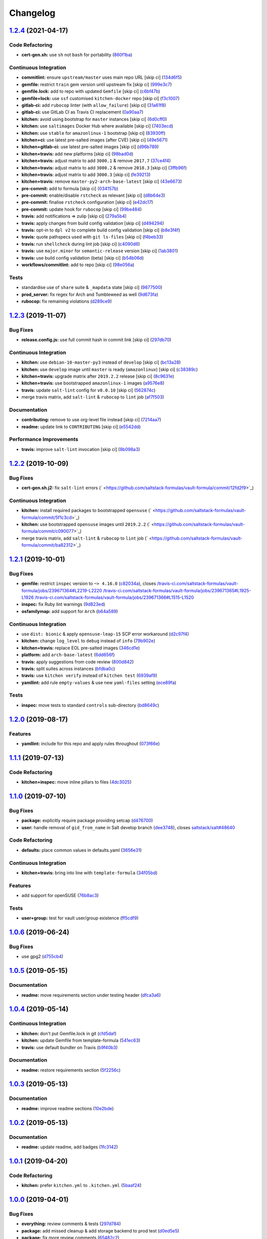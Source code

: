 
Changelog
=========

`1.2.4 <https://github.com/saltstack-formulas/vault-formula/compare/v1.2.3...v1.2.4>`_ (2021-04-17)
-------------------------------------------------------------------------------------------------------

Code Refactoring
^^^^^^^^^^^^^^^^


* **cert-gen.sh:** use ``sh`` not ``bash`` for portability (\ `860f1ba <https://github.com/saltstack-formulas/vault-formula/commit/860f1ba897b7cc7697786ad771f581eb4b41357e>`_\ )

Continuous Integration
^^^^^^^^^^^^^^^^^^^^^^


* **commitlint:** ensure ``upstream/master`` uses main repo URL [skip ci] (\ `134d6f5 <https://github.com/saltstack-formulas/vault-formula/commit/134d6f5c88ca3652dd9719fae57c1b72c248fe48>`_\ )
* **gemfile:** restrict ``train`` gem version until upstream fix [skip ci] (\ `999e3c7 <https://github.com/saltstack-formulas/vault-formula/commit/999e3c7456becf3473776baeb9ac5a11e575922a>`_\ )
* **gemfile.lock:** add to repo with updated ``Gemfile`` [skip ci] (\ `c6bf47b <https://github.com/saltstack-formulas/vault-formula/commit/c6bf47b84525ada706d386a72bf29205c4bffc45>`_\ )
* **gemfile+lock:** use ``ssf`` customised ``kitchen-docker`` repo [skip ci] (\ `f3c1007 <https://github.com/saltstack-formulas/vault-formula/commit/f3c10079754aee725a54a15781d1ec5cb450fbf7>`_\ )
* **gitlab-ci:** add ``rubocop`` linter (with ``allow_failure``\ ) [skip ci] (\ `31a61f8 <https://github.com/saltstack-formulas/vault-formula/commit/31a61f88ee27c9703a7d274853d7bee6614aaa7e>`_\ )
* **gitlab-ci:** use GitLab CI as Travis CI replacement (\ `0a90aa7 <https://github.com/saltstack-formulas/vault-formula/commit/0a90aa782633570279d391cd2a398868c9f19ca3>`_\ )
* **kitchen:** avoid using bootstrap for ``master`` instances [skip ci] (\ `6d0cff0 <https://github.com/saltstack-formulas/vault-formula/commit/6d0cff052848a3c9a1334b65112e27c6caba5b91>`_\ )
* **kitchen:** use ``saltimages`` Docker Hub where available [skip ci] (\ `7403ecd <https://github.com/saltstack-formulas/vault-formula/commit/7403ecda559f3133f66005dca29ef832b0f44a45>`_\ )
* **kitchen:** use ``stable`` for ``amazonlinux-1`` bootstrap [skip ci] (\ `83930ff <https://github.com/saltstack-formulas/vault-formula/commit/83930ff0bc62f9cfe5cef161b7c735c02b9e1745>`_\ )
* **kitchen+ci:** use latest pre-salted images (after CVE) [skip ci] (\ `49e5671 <https://github.com/saltstack-formulas/vault-formula/commit/49e56719cbf8ca03568196f7c95fa434229b1776>`_\ )
* **kitchen+gitlab-ci:** use latest pre-salted images [skip ci] (\ `d96b789 <https://github.com/saltstack-formulas/vault-formula/commit/d96b7899688677fbafc98f4fbdf8f987142b8e8c>`_\ )
* **kitchen+travis:** add new platforms [skip ci] (\ `98bad0d <https://github.com/saltstack-formulas/vault-formula/commit/98bad0d8eeeae9899bbde3a46062e03cc488a090>`_\ )
* **kitchen+travis:** adjust matrix to add ``3000.1`` & remove ``2017.7`` (\ `37ce4f4 <https://github.com/saltstack-formulas/vault-formula/commit/37ce4f4f5e5247c81630d04bade8f01c4cdd34a5>`_\ )
* **kitchen+travis:** adjust matrix to add ``3000.2`` & remove ``2018.3`` [skip ci] (\ `3ffb96f <https://github.com/saltstack-formulas/vault-formula/commit/3ffb96f20aa7b2b15897abc5998996972160eb41>`_\ )
* **kitchen+travis:** adjust matrix to add ``3000.3`` [skip ci] (\ `fe39213 <https://github.com/saltstack-formulas/vault-formula/commit/fe39213f1065bd950cd2ea44ee9706840031e915>`_\ )
* **kitchen+travis:** remove ``master-py2-arch-base-latest`` [skip ci] (\ `43e6673 <https://github.com/saltstack-formulas/vault-formula/commit/43e6673c14c99f4767b0fa80886c82efa8ab8fda>`_\ )
* **pre-commit:** add to formula [skip ci] (\ `034157b <https://github.com/saltstack-formulas/vault-formula/commit/034157bbea2bd5237ab0fcaab47b380b7fc441fd>`_\ )
* **pre-commit:** enable/disable ``rstcheck`` as relevant [skip ci] (\ `d8b64e3 <https://github.com/saltstack-formulas/vault-formula/commit/d8b64e3f7418d02c97e718506fc06b3e397bb9b3>`_\ )
* **pre-commit:** finalise ``rstcheck`` configuration [skip ci] (\ `e42dc17 <https://github.com/saltstack-formulas/vault-formula/commit/e42dc17e7af9dfa928b3caf211b222744067a3b7>`_\ )
* **pre-commit:** update hook for ``rubocop`` [skip ci] (\ `99be484 <https://github.com/saltstack-formulas/vault-formula/commit/99be48451b6a1093df4e34d0ec4d11e8248fd833>`_\ )
* **travis:** add notifications => zulip [skip ci] (\ `279a5b4 <https://github.com/saltstack-formulas/vault-formula/commit/279a5b447bb24af41c7a9964662d94c271273359>`_\ )
* **travis:** apply changes from build config validation [skip ci] (\ `d494294 <https://github.com/saltstack-formulas/vault-formula/commit/d494294a98171368cecfc95c5ef29ee4807c454d>`_\ )
* **travis:** opt-in to ``dpl v2`` to complete build config validation [skip ci] (\ `b8e3f4f <https://github.com/saltstack-formulas/vault-formula/commit/b8e3f4faa46e1b7e089cd4f4d7618bd2de855b0b>`_\ )
* **travis:** quote pathspecs used with ``git ls-files`` [skip ci] (\ `f4beb33 <https://github.com/saltstack-formulas/vault-formula/commit/f4beb3368dd319474b7ef3b517df23f24f902bc6>`_\ )
* **travis:** run ``shellcheck`` during lint job [skip ci] (\ `c4090d6 <https://github.com/saltstack-formulas/vault-formula/commit/c4090d695886352314677b5968949a6e9c7fc082>`_\ )
* **travis:** use ``major.minor`` for ``semantic-release`` version [skip ci] (\ `1ab3801 <https://github.com/saltstack-formulas/vault-formula/commit/1ab38018c69130a62c19006b81a324afdfc1bf67>`_\ )
* **travis:** use build config validation (beta) [skip ci] (\ `b54b06d <https://github.com/saltstack-formulas/vault-formula/commit/b54b06d8c4c13998107b8eaf5dafb93b3c785d98>`_\ )
* **workflows/commitlint:** add to repo [skip ci] (\ `98e056a <https://github.com/saltstack-formulas/vault-formula/commit/98e056ada33c8e0c5db4eb0e6a8227f0cfe829dc>`_\ )

Tests
^^^^^


* standardise use of ``share`` suite & ``_mapdata`` state [skip ci] (\ `9877500 <https://github.com/saltstack-formulas/vault-formula/commit/9877500f0a13bbb68d0b7f1e625e9587369e62ef>`_\ )
* **prod_server:** fix regex for Arch and Tumbleweed as well (\ `9d673fa <https://github.com/saltstack-formulas/vault-formula/commit/9d673fa81d1e25c98ee37e47c9380639b47c75c3>`_\ )
* **rubocop:** fix remaining violations (\ `d289ce9 <https://github.com/saltstack-formulas/vault-formula/commit/d289ce9303637efc58f13ce71ec521fcad05231e>`_\ )

`1.2.3 <https://github.com/saltstack-formulas/vault-formula/compare/v1.2.2...v1.2.3>`_ (2019-11-07)
-------------------------------------------------------------------------------------------------------

Bug Fixes
^^^^^^^^^


* **release.config.js:** use full commit hash in commit link [skip ci] (\ `297db70 <https://github.com/saltstack-formulas/vault-formula/commit/297db702a9956dbfb24c3a9eb484bff151cdb3c2>`_\ )

Continuous Integration
^^^^^^^^^^^^^^^^^^^^^^


* **kitchen:** use ``debian-10-master-py3`` instead of ``develop`` [skip ci] (\ `bc13a28 <https://github.com/saltstack-formulas/vault-formula/commit/bc13a28c4ca3a746dc9b79d87e66bd4cda566164>`_\ )
* **kitchen:** use ``develop`` image until ``master`` is ready (\ ``amazonlinux``\ ) [skip ci] (\ `c38389c <https://github.com/saltstack-formulas/vault-formula/commit/c38389c181dfb663c7783680f5f448676647882c>`_\ )
* **kitchen+travis:** upgrade matrix after ``2019.2.2`` release [skip ci] (\ `8c9631e <https://github.com/saltstack-formulas/vault-formula/commit/8c9631efeaee70843ce1e727b47582292a192f33>`_\ )
* **kitchen+travis:** use bootstrapped ``amazonlinux-1`` images (\ `a9576e8 <https://github.com/saltstack-formulas/vault-formula/commit/a9576e816b292cd47abe4c609b794b16f879cc87>`_\ )
* **travis:** update ``salt-lint`` config for ``v0.0.10`` [skip ci] (\ `562874c <https://github.com/saltstack-formulas/vault-formula/commit/562874c1eba10f8cd196ca3fb965cb11a3333950>`_\ )
* merge travis matrix, add ``salt-lint`` & ``rubocop`` to ``lint`` job (\ `af7f503 <https://github.com/saltstack-formulas/vault-formula/commit/af7f5037c0b15b481f1cfd3d24e18ab5faed5fb6>`_\ )

Documentation
^^^^^^^^^^^^^


* **contributing:** remove to use org-level file instead [skip ci] (\ `7214aa7 <https://github.com/saltstack-formulas/vault-formula/commit/7214aa7361104b183b16fea0b3bea0a1974ba46d>`_\ )
* **readme:** update link to ``CONTRIBUTING`` [skip ci] (\ `e5542dd <https://github.com/saltstack-formulas/vault-formula/commit/e5542dd3c4c1333340fa8f13ad1caf39f5552167>`_\ )

Performance Improvements
^^^^^^^^^^^^^^^^^^^^^^^^


* **travis:** improve ``salt-lint`` invocation [skip ci] (\ `8b098a3 <https://github.com/saltstack-formulas/vault-formula/commit/8b098a3a2729740c25e9204c150e8679ba8546bd>`_\ )

`1.2.2 <https://github.com/saltstack-formulas/vault-formula/compare/v1.2.1...v1.2.2>`_ (2019-10-09)
-------------------------------------------------------------------------------------------------------

Bug Fixes
^^^^^^^^^


* **cert-gen.sh.j2:** fix ``salt-lint`` errors (\ ` <https://github.com/saltstack-formulas/vault-formula/commit/12fd2f9>`_\ )

Continuous Integration
^^^^^^^^^^^^^^^^^^^^^^


* **kitchen:** install required packages to bootstrapped ``opensuse`` (\ ` <https://github.com/saltstack-formulas/vault-formula/commit/5f1c3cd>`_\ )
* **kitchen:** use bootstrapped ``opensuse`` images until ``2019.2.2`` (\ ` <https://github.com/saltstack-formulas/vault-formula/commit/c090077>`_\ )
* merge travis matrix, add ``salt-lint`` & ``rubocop`` to ``lint`` job (\ ` <https://github.com/saltstack-formulas/vault-formula/commit/ba82312>`_\ )

`1.2.1 <https://github.com/saltstack-formulas/vault-formula/compare/v1.2.0...v1.2.1>`_ (2019-10-01)
-------------------------------------------------------------------------------------------------------

Bug Fixes
^^^^^^^^^


* **gemfile:** restrict ``inspec`` version to ``~> 4.16.0`` (\ `c82034a <https://github.com/saltstack-formulas/vault-formula/commit/c82034a>`_\ ), closes `/travis-ci.com/saltstack-formulas/vault-formula/jobs/239671364#L2219-L2220 <https://github.com//travis-ci.com/saltstack-formulas/vault-formula/jobs/239671364/issues/L2219-L2220>`_ `/travis-ci.com/saltstack-formulas/vault-formula/jobs/239671365#L1925-L1926 <https://github.com//travis-ci.com/saltstack-formulas/vault-formula/jobs/239671365/issues/L1925-L1926>`_ `/travis-ci.com/saltstack-formulas/vault-formula/jobs/239671366#L1515-L1520 <https://github.com//travis-ci.com/saltstack-formulas/vault-formula/jobs/239671366/issues/L1515-L1520>`_
* **inspec:** fix Ruby lint warnings (\ `9d823ed <https://github.com/saltstack-formulas/vault-formula/commit/9d823ed>`_\ )
* **osfamilymap:** add support for ``Arch`` (\ `b64a589 <https://github.com/saltstack-formulas/vault-formula/commit/b64a589>`_\ )

Continuous Integration
^^^^^^^^^^^^^^^^^^^^^^


* use ``dist: bionic`` & apply ``opensuse-leap-15`` SCP error workaround (\ `d2c97f4 <https://github.com/saltstack-formulas/vault-formula/commit/d2c97f4>`_\ )
* **kitchen:** change ``log_level`` to ``debug`` instead of ``info`` (\ `79b902e <https://github.com/saltstack-formulas/vault-formula/commit/79b902e>`_\ )
* **kitchen+travis:** replace EOL pre-salted images (\ `346cd1e <https://github.com/saltstack-formulas/vault-formula/commit/346cd1e>`_\ )
* **platform:** add ``arch-base-latest`` (\ `6dd656f <https://github.com/saltstack-formulas/vault-formula/commit/6dd656f>`_\ )
* **travis:** apply suggestions from code review (\ `800d842 <https://github.com/saltstack-formulas/vault-formula/commit/800d842>`_\ )
* **travis:** split suites across instances (\ `bfdba0c <https://github.com/saltstack-formulas/vault-formula/commit/bfdba0c>`_\ )
* **travis:** use ``kitchen verify`` instead of ``kitchen test`` (\ `6939af9 <https://github.com/saltstack-formulas/vault-formula/commit/6939af9>`_\ )
* **yamllint:** add rule ``empty-values`` & use new ``yaml-files`` setting (\ `ece89fa <https://github.com/saltstack-formulas/vault-formula/commit/ece89fa>`_\ )

Tests
^^^^^


* **inspec:** move tests to standard ``controls`` sub-directory (\ `bd8649c <https://github.com/saltstack-formulas/vault-formula/commit/bd8649c>`_\ )

`1.2.0 <https://github.com/saltstack-formulas/vault-formula/compare/v1.1.1...v1.2.0>`_ (2019-08-17)
-------------------------------------------------------------------------------------------------------

Features
^^^^^^^^


* **yamllint:** include for this repo and apply rules throughout (\ `073f66e <https://github.com/saltstack-formulas/vault-formula/commit/073f66e>`_\ )

`1.1.1 <https://github.com/saltstack-formulas/vault-formula/compare/v1.1.0...v1.1.1>`_ (2019-07-13)
-------------------------------------------------------------------------------------------------------

Code Refactoring
^^^^^^^^^^^^^^^^


* **kitchen+inspec:** move inline pillars to files (\ `4dc3025 <https://github.com/saltstack-formulas/vault-formula/commit/4dc3025>`_\ )

`1.1.0 <https://github.com/saltstack-formulas/vault-formula/compare/v1.0.6...v1.1.0>`_ (2019-07-10)
-------------------------------------------------------------------------------------------------------

Bug Fixes
^^^^^^^^^


* **package:** explicitly require package providing setcap (\ `d476700 <https://github.com/saltstack-formulas/vault-formula/commit/d476700>`_\ )
* **user:** handle removal of ``gid_from_name`` in Salt develop branch (\ `dee3748 <https://github.com/saltstack-formulas/vault-formula/commit/dee3748>`_\ ), closes `saltstack/salt#48640 <https://github.com/saltstack/salt/issues/48640>`_

Code Refactoring
^^^^^^^^^^^^^^^^


* **defaults:** place common values in defaults.yaml (\ `3656e31 <https://github.com/saltstack-formulas/vault-formula/commit/3656e31>`_\ )

Continuous Integration
^^^^^^^^^^^^^^^^^^^^^^


* **kitchen+travis:** bring into line with ``template-formula`` (\ `34f05bd <https://github.com/saltstack-formulas/vault-formula/commit/34f05bd>`_\ )

Features
^^^^^^^^


* add support for openSUSE (\ `76b8ac3 <https://github.com/saltstack-formulas/vault-formula/commit/76b8ac3>`_\ )

Tests
^^^^^


* **user+group:** test for vault user/group existence (\ `ff5cdf9 <https://github.com/saltstack-formulas/vault-formula/commit/ff5cdf9>`_\ )

`1.0.6 <https://github.com/saltstack-formulas/vault-formula/compare/v1.0.5...v1.0.6>`_ (2019-06-24)
-------------------------------------------------------------------------------------------------------

Bug Fixes
^^^^^^^^^


* use gpg2 (\ `d755cb4 <https://github.com/saltstack-formulas/vault-formula/commit/d755cb4>`_\ )

`1.0.5 <https://github.com/saltstack-formulas/vault-formula/compare/v1.0.4...v1.0.5>`_ (2019-05-15)
-------------------------------------------------------------------------------------------------------

Documentation
^^^^^^^^^^^^^


* **readme:** move requirements section under testing header (\ `dfca3a6 <https://github.com/saltstack-formulas/vault-formula/commit/dfca3a6>`_\ )

`1.0.4 <https://github.com/saltstack-formulas/vault-formula/compare/v1.0.3...v1.0.4>`_ (2019-05-14)
-------------------------------------------------------------------------------------------------------

Continuous Integration
^^^^^^^^^^^^^^^^^^^^^^


* **kitchen:** don't put Gemfile.lock in git (\ `cfd5daf <https://github.com/saltstack-formulas/vault-formula/commit/cfd5daf>`_\ )
* **kitchen:** update Gemfile from template-formula (\ `541ec63 <https://github.com/saltstack-formulas/vault-formula/commit/541ec63>`_\ )
* **travis:** use default bundler on Travis (\ `b9f40b3 <https://github.com/saltstack-formulas/vault-formula/commit/b9f40b3>`_\ )

Documentation
^^^^^^^^^^^^^


* **readme:** restore requirements section (\ `5f2256c <https://github.com/saltstack-formulas/vault-formula/commit/5f2256c>`_\ )

`1.0.3 <https://github.com/saltstack-formulas/vault-formula/compare/v1.0.2...v1.0.3>`_ (2019-05-13)
-------------------------------------------------------------------------------------------------------

Documentation
^^^^^^^^^^^^^


* **readme:** improve readme sections (\ `10e2bde <https://github.com/saltstack-formulas/vault-formula/commit/10e2bde>`_\ )

`1.0.2 <https://github.com/saltstack-formulas/vault-formula/compare/v1.0.1...v1.0.2>`_ (2019-05-13)
-------------------------------------------------------------------------------------------------------

Documentation
^^^^^^^^^^^^^


* **readme:** update readme, add badges (\ `1fc3142 <https://github.com/saltstack-formulas/vault-formula/commit/1fc3142>`_\ )

`1.0.1 <https://github.com/saltstack-formulas/vault-formula/compare/v1.0.0...v1.0.1>`_ (2019-04-20)
-------------------------------------------------------------------------------------------------------

Code Refactoring
^^^^^^^^^^^^^^^^


* **kitchen:** prefer ``kitchen.yml`` to ``.kitchen.yml`` (\ `5baaf24 <https://github.com/saltstack-formulas/vault-formula/commit/5baaf24>`_\ )

`1.0.0 <https://github.com/saltstack-formulas/vault-formula/compare/v0.5.1...v1.0.0>`_ (2019-04-01)
-------------------------------------------------------------------------------------------------------

Bug Fixes
^^^^^^^^^


* **everything:** review comments & tests (\ `297d784 <https://github.com/saltstack-formulas/vault-formula/commit/297d784>`_\ )
* **package:** add missed cleanup & add storage backend to prod test (\ `d0ed5e5 <https://github.com/saltstack-formulas/vault-formula/commit/d0ed5e5>`_\ )
* **package:** fix more review comments (\ `65482c2 <https://github.com/saltstack-formulas/vault-formula/commit/65482c2>`_\ )
* **service:** re-add support for Ubuntu 14.04 and older (\ `1b1611f <https://github.com/saltstack-formulas/vault-formula/commit/1b1611f>`_\ )
* **upgrade:** upgrade procedure & add MacOS platform (\ `b7b0d1d <https://github.com/saltstack-formulas/vault-formula/commit/b7b0d1d>`_\ )

Code Refactoring
^^^^^^^^^^^^^^^^


* **everything:** overhaul to align with the template-formula (\ `15d4e34 <https://github.com/saltstack-formulas/vault-formula/commit/15d4e34>`_\ )
* **map.jinja:** cleanup map.jinja merge & add lookup (\ `a640f01 <https://github.com/saltstack-formulas/vault-formula/commit/a640f01>`_\ )
* **service:** move config watch statement as it breaks in dev_mode (\ `c6ce242 <https://github.com/saltstack-formulas/vault-formula/commit/c6ce242>`_\ )

Features
^^^^^^^^


* **version:** bump version to 1.1.0 (\ `7671f87 <https://github.com/saltstack-formulas/vault-formula/commit/7671f87>`_\ )

Reverts
^^^^^^^


* **defaults:** some defaults were incorrectly changed (\ `140db23 <https://github.com/saltstack-formulas/vault-formula/commit/140db23>`_\ )

Tests
^^^^^


* **config:** correct more test cases (\ `507ee9f <https://github.com/saltstack-formulas/vault-formula/commit/507ee9f>`_\ )
* **install_binary:** fix version & hash returned by vault v1.1.0 (\ `8d74960 <https://github.com/saltstack-formulas/vault-formula/commit/8d74960>`_\ )
* **kitchen:** change version pillar (\ `7fed7e6 <https://github.com/saltstack-formulas/vault-formula/commit/7fed7e6>`_\ )
* **manual:** update test, clean link (\ `1f533d3 <https://github.com/saltstack-formulas/vault-formula/commit/1f533d3>`_\ )

BREAKING CHANGES
^^^^^^^^^^^^^^^^


* **everything:** This renames all states and the config file being
  generated.

`0.5.1 <https://github.com/saltstack-formulas/vault-formula/compare/v0.5.0...v0.5.1>`_ (2019-03-27)
-------------------------------------------------------------------------------------------------------

Documentation
^^^^^^^^^^^^^


* **semantic-release:** implement an automated changelog (\ `728ebd8 <https://github.com/saltstack-formulas/vault-formula/commit/728ebd8>`_\ ), closes `#24 <https://github.com/saltstack-formulas/vault-formula/issues/24>`_
